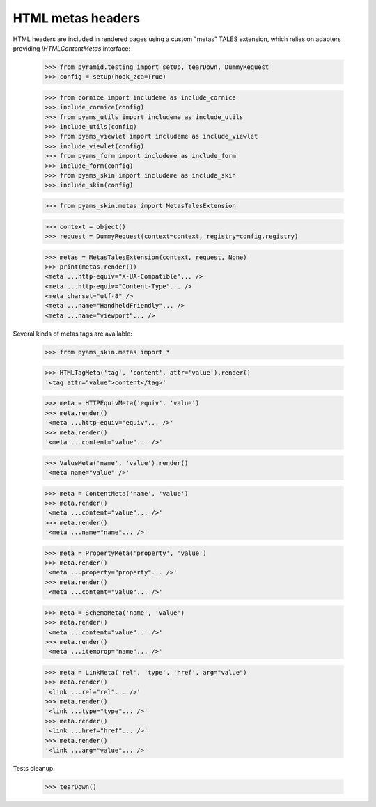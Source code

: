 ==================
HTML metas headers
==================

HTML headers are included in rendered pages using a custom "metas" TALES extension, which relies
on adapters providing *IHTMLContentMetas* interface:

    >>> from pyramid.testing import setUp, tearDown, DummyRequest
    >>> config = setUp(hook_zca=True)

    >>> from cornice import includeme as include_cornice
    >>> include_cornice(config)
    >>> from pyams_utils import includeme as include_utils
    >>> include_utils(config)
    >>> from pyams_viewlet import includeme as include_viewlet
    >>> include_viewlet(config)
    >>> from pyams_form import includeme as include_form
    >>> include_form(config)
    >>> from pyams_skin import includeme as include_skin
    >>> include_skin(config)

    >>> from pyams_skin.metas import MetasTalesExtension

    >>> context = object()
    >>> request = DummyRequest(context=context, registry=config.registry)

    >>> metas = MetasTalesExtension(context, request, None)
    >>> print(metas.render())
    <meta ...http-equiv="X-UA-Compatible"... />
    <meta ...http-equiv="Content-Type"... />
    <meta charset="utf-8" />
    <meta ...name="HandheldFriendly"... />
    <meta ...name="viewport"... />

Several kinds of metas tags are available:

    >>> from pyams_skin.metas import *

    >>> HTMLTagMeta('tag', 'content', attr='value').render()
    '<tag attr="value">content</tag>'

    >>> meta = HTTPEquivMeta('equiv', 'value')
    >>> meta.render()
    '<meta ...http-equiv="equiv"... />'
    >>> meta.render()
    '<meta ...content="value"... />'

    >>> ValueMeta('name', 'value').render()
    '<meta name="value" />'

    >>> meta = ContentMeta('name', 'value')
    >>> meta.render()
    '<meta ...content="value"... />'
    >>> meta.render()
    '<meta ...name="name"... />'

    >>> meta = PropertyMeta('property', 'value')
    >>> meta.render()
    '<meta ...property="property"... />'
    >>> meta.render()
    '<meta ...content="value"... />'

    >>> meta = SchemaMeta('name', 'value')
    >>> meta.render()
    '<meta ...content="value"... />'
    >>> meta.render()
    '<meta ...itemprop="name"... />'

    >>> meta = LinkMeta('rel', 'type', 'href', arg="value")
    >>> meta.render()
    '<link ...rel="rel"... />'
    >>> meta.render()
    '<link ...type="type"... />'
    >>> meta.render()
    '<link ...href="href"... />'
    >>> meta.render()
    '<link ...arg="value"... />'


Tests cleanup:

    >>> tearDown()
